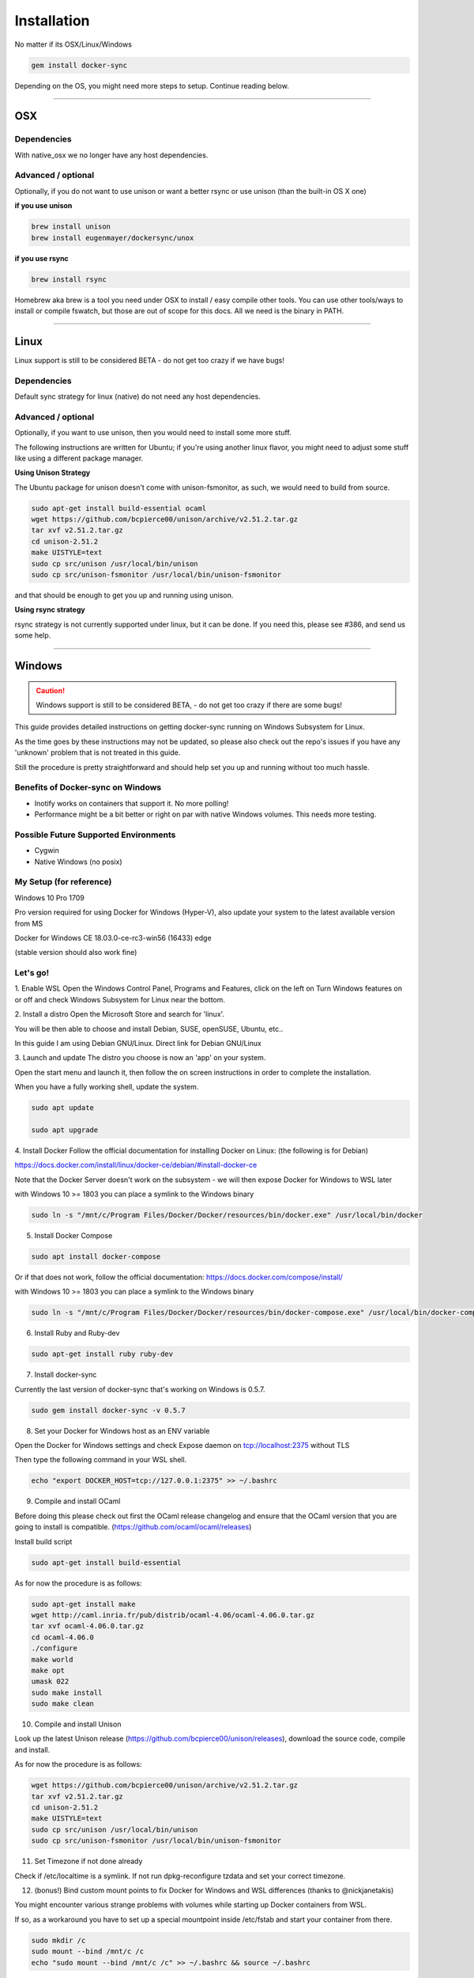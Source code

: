 ************
Installation
************

No matter if its OSX/Linux/Windows

.. code-block:: shell

    gem install docker-sync

Depending on the OS, you might need more steps to setup. Continue reading below.

----

.. _installation-osx:

OSX
===

Dependencies
------------
With native_osx we no longer have any host dependencies.

Advanced / optional
-------------------
Optionally, if you do not want to use unison or want a better rsync or use unison (than the built-in OS X one)

**if you use unison**

.. code-block:: shell

    brew install unison
    brew install eugenmayer/dockersync/unox

**if you use rsync**

.. code-block:: shell

    brew install rsync

Homebrew aka brew is a tool you need under OSX to install / easy compile other tools. You can use other tools/ways to install or compile fswatch, but those are out of scope for this docs. All we need is the binary in PATH.

----

.. _installation-linux:

Linux
=====

Linux support is still to be considered BETA - do not get too crazy if we have bugs!

Dependencies
------------
Default sync strategy for linux (native) do not need any host dependencies.

Advanced / optional
-------------------
Optionally, if you want to use unison, then you would need to install some more stuff.

The following instructions are written for Ubuntu; if you're using another linux flavor, you might need to adjust some stuff like using a different package manager.

**Using Unison Strategy**

The Ubuntu package for unison doesn't come with unison-fsmonitor, as such, we would need to build from source.

.. code-block:: shell

    sudo apt-get install build-essential ocaml
    wget https://github.com/bcpierce00/unison/archive/v2.51.2.tar.gz
    tar xvf v2.51.2.tar.gz
    cd unison-2.51.2
    make UISTYLE=text
    sudo cp src/unison /usr/local/bin/unison
    sudo cp src/unison-fsmonitor /usr/local/bin/unison-fsmonitor

and that should be enough to get you up and running using unison.

**Using rsync strategy**

rsync strategy is not currently supported under linux, but it can be done. If you need this, please see #386, and send us some help.

----

.. _installation-windows:

Windows
=======

.. caution::

    Windows support is still to be considered BETA, - do not get too crazy if there are some bugs!

This guide provides detailed instructions on getting docker-sync running on Windows Subsystem for Linux.

As the time goes by these instructions may not be updated, so please also check out the repo's issues if you have any 'unknown' problem that is not treated in this guide.

Still the procedure is pretty straightforward and should help set you up and running without too much hassle.

Benefits of Docker-sync on Windows
----------------------------------

- Inotify works on containers that support it. No more polling!
- Performance might be a bit better or right on par with native Windows volumes. This needs more testing.

Possible Future Supported Environments
--------------------------------------

- Cygwin
- Native Windows (no posix)


My Setup (for reference)
------------------------

Windows 10 Pro 1709

Pro version required for using Docker for Windows (Hyper-V), also update your system to the latest available version from MS

Docker for Windows CE 18.03.0-ce-rc3-win56 (16433) edge

(stable version should also work fine)

Let's go!
---------

1. Enable WSL
Open the Windows Control Panel, Programs and Features, click on the left on Turn Windows features on or off and check Windows Subsystem for Linux near the bottom.

2. Install a distro
Open the Microsoft Store and search for 'linux'.

You will be then able to choose and install Debian, SUSE, openSUSE, Ubuntu, etc..

In this guide I am using Debian GNU/Linux. Direct link for Debian GNU/Linux

3. Launch and update
The distro you choose is now an 'app' on your system.

Open the start menu and launch it, then follow the on screen instructions in order to complete the installation.

When you have a fully working shell, update the system.

.. code-block:: shell

    sudo apt update

    sudo apt upgrade

4. Install Docker
Follow the official documentation for installing Docker on Linux: (the following is for Debian)

https://docs.docker.com/install/linux/docker-ce/debian/#install-docker-ce

Note that the Docker Server doesn't work on the subsystem - we will then expose Docker for Windows to WSL later

with Windows 10 >= 1803 you can place a symlink to the Windows binary

.. code-block:: shell

    sudo ln -s "/mnt/c/Program Files/Docker/Docker/resources/bin/docker.exe" /usr/local/bin/docker

5. Install Docker Compose

.. code-block:: shell

    sudo apt install docker-compose

Or if that does not work, follow the official documentation: https://docs.docker.com/compose/install/

with Windows 10 >= 1803 you can place a symlink to the Windows binary

.. code-block:: shell

    sudo ln -s "/mnt/c/Program Files/Docker/Docker/resources/bin/docker-compose.exe" /usr/local/bin/docker-compose

6. Install Ruby and Ruby-dev

.. code-block:: shell

    sudo apt-get install ruby ruby-dev

7. Install docker-sync

Currently the last version of docker-sync that's working on Windows is 0.5.7.

.. code-block:: shell

    sudo gem install docker-sync -v 0.5.7

8. Set your Docker for Windows host as an ENV variable

Open the Docker for Windows settings and check Expose daemon on tcp://localhost:2375 without TLS

Then type the following command in your WSL shell.

.. code-block:: shell

    echo "export DOCKER_HOST=tcp://127.0.0.1:2375" >> ~/.bashrc

9. Compile and install OCaml

Before doing this please check out first the OCaml release changelog and ensure that the OCaml version that you are going to install is compatible. (https://github.com/ocaml/ocaml/releases)

Install build script

.. code-block:: shell

    sudo apt-get install build-essential

As for now the procedure is as follows:

.. code-block:: shell

    sudo apt-get install make
    wget http://caml.inria.fr/pub/distrib/ocaml-4.06/ocaml-4.06.0.tar.gz
    tar xvf ocaml-4.06.0.tar.gz
    cd ocaml-4.06.0
    ./configure
    make world
    make opt
    umask 022
    sudo make install
    sudo make clean

10. Compile and install Unison

Look up the latest Unison release (https://github.com/bcpierce00/unison/releases), download the source code, compile and install.

As for now the procedure is as follows:

.. code-block:: shell

    wget https://github.com/bcpierce00/unison/archive/v2.51.2.tar.gz
    tar xvf v2.51.2.tar.gz
    cd unison-2.51.2
    make UISTYLE=text
    sudo cp src/unison /usr/local/bin/unison
    sudo cp src/unison-fsmonitor /usr/local/bin/unison-fsmonitor

11. Set Timezone if not done already

Check if /etc/localtime is a symlink. If not run dpkg-reconfigure tzdata and set your correct timezone.

12. (bonus!) Bind custom mount points to fix Docker for Windows and WSL differences (thanks to @nickjanetakis)

You might encounter various strange problems with volumes while starting up Docker containers from WSL.

If so, as a workaround you have to set up a special mountpoint inside /etc/fstab and start your container from there.

.. code-block:: shell

    sudo mkdir /c
    sudo mount --bind /mnt/c /c
    echo "sudo mount --bind /mnt/c /c" >> ~/.bashrc && source ~/.bashrc

In order to automatically mount the volume without asking any password you can add a rule into your sudoers file.

.. code-block:: shell

    sudo visudo

Add the following at the bottom of the file, replacing "username" with your WSL username.

.. code-block:: shell

    username ALL=(root) NOPASSWD: /bin/mount

with Windows 10 >= 1803 you can place a new file to /etc/wsl.conf instead

.. code-block:: shell

    [automount]
    root = /
    options = "metadata"

12. Laradock? No problem!

If, as an example, you are using Laradock, you just need to follow the official documentation changing the sync strategy to 'unison' and adding the docker-compose.sync.yml in your .env file.

.. code-block:: shell

    ...
    COMPOSE_PATH_SEPARATOR=;
    COMPOSE_FILE=docker-compose.yml:docker-compose.dev.yml:docker-compose.sync.yml
    ...
    DOCKER_SYNC_STRATEGY=unison

Then you need to add the following 'sync_args' line in the laradock/docker-sync.yml file, as follows:

.. code-block:: shell

    ...
    sync_strategy: '${DOCKER_SYNC_STRATEGY}' # for osx use 'native_osx', for windows use 'unison'

    sync_args: ['-perms=0'] #required for two way sync ie generators, etc
    ...

This will allow proper synchronization between the Linux containers and your Windows host that manages permissions in a different way.

Now you can start syncing using sync.sh provided with Laradock.

.. code-block:: shell

    ./sync.sh up nginx mysql phpmyadmin

Done!

You should now have a working version of docker-sync via the Unison strategy.

In your home directory in WSL you can link your projects from Windows and run docker-sync or docker-sync-stack.

The rest of your workflow should be the same as before in either Command Prompt, PowerShell, or some other Windows terminal.

FYI - An example of a docker-sync.yml file

.. code-block:: yaml

    version: "2"
    options:
        verbose: true
    syncs:
        app-unison-sync: # tip: add -sync and you keep consistent names als a convention
            sync_args: ['-perms=0'] #required for two way sync ie generators, etc
            sync_strategy: 'unison'
            sync_host_ip: '127.0.0.1' #host ip isn't properly inferred
            sync_excludes: ['.gitignore', '.idea/*','.git/*', '*.coffee', '*.scss', '*.sass','*.log']
            src: './'

----

.. _installation-freebsd:

FreeBSD
=======

.. caution:

    FreeBSD support should be considered BETA.

Dependencies
------------

Default sync strategy for FreeBSD is ``rsync``, you need to install it first:

.. code-block:: shell

    # pkg install rsync

Using ``rsync``
---------------

To setup an rsync resource you need a ``docker-sync.yml`` similar to:

.. code-block:: yaml

    version: "2"

    syncs:
      code-sync:
        sync_strategy: "rsync"
        src: "path/to/src"
        sync_host_port: 10871
        # sync_host_allow: "..."

``sync_host_port`` is mandatory and it must be unique for this shared resource.

You might need to specify ``sync_host_allow``, this will let the rsync daemon know from which IP to expect connections from, network format (``10.0.0.0/8``) or an specific IP (``10.2.2.2``) is supported. The value depends on your virtualization solution and network stack defined (``NAT`` vs ``host-only``). A quick way to determine the value is to run ``docker-sync start`` and let it fail, the error will show you the needed IP value.

Using ``unison``
----------------

``unison`` could be supported on FreeBSD, but it wasn't tested yet.

Using ``native_osx``
--------------------

This strategy is not supported, its OSX only.
